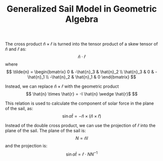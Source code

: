 #+TITLE: Generalized Sail Model in Geometric Algebra
The cross product $\hat{n} \times \hat{r}$ is turned into the tensor
product of a skew tensor of $\hat{n}$ and $\hat{r}$ as: $$\tilde{n} \cdot \hat{r}$$ where
$$
\tilde{n} = \begin{bmatrix}
0 & -\hat{n}_3 & \hat{n}_2 \\
\hat{n}_3 & 0 & -\hat{n}_1 \\
-\hat{n}_2 & \hat{n}_1 & 0 
\end{bmatrix}
$$

Instead, we can replace $\hat{n} \times \hat{r}$ with the geometric product
$$
\hat{n} \times \hat{r} = -I \hat{n} \wedge \hat{r}$
$$

This relation is used to calculate the component of solar force in the
plane of the sail, as:
$$
\sin{\alpha} \hat{t} = -\hat{n} \times \left( \hat{n} \times \hat{r} \right)
$$

Instead of the double cross product, we can use the projection of
$\hat{r}$ into the plane of the sail. The plane of the sail is:
$$N = \hat{n}I$$
and the projection is:
$$
\sin{\alpha} \hat{t} = \hat{r} \cdot N N^{-1}
$$
